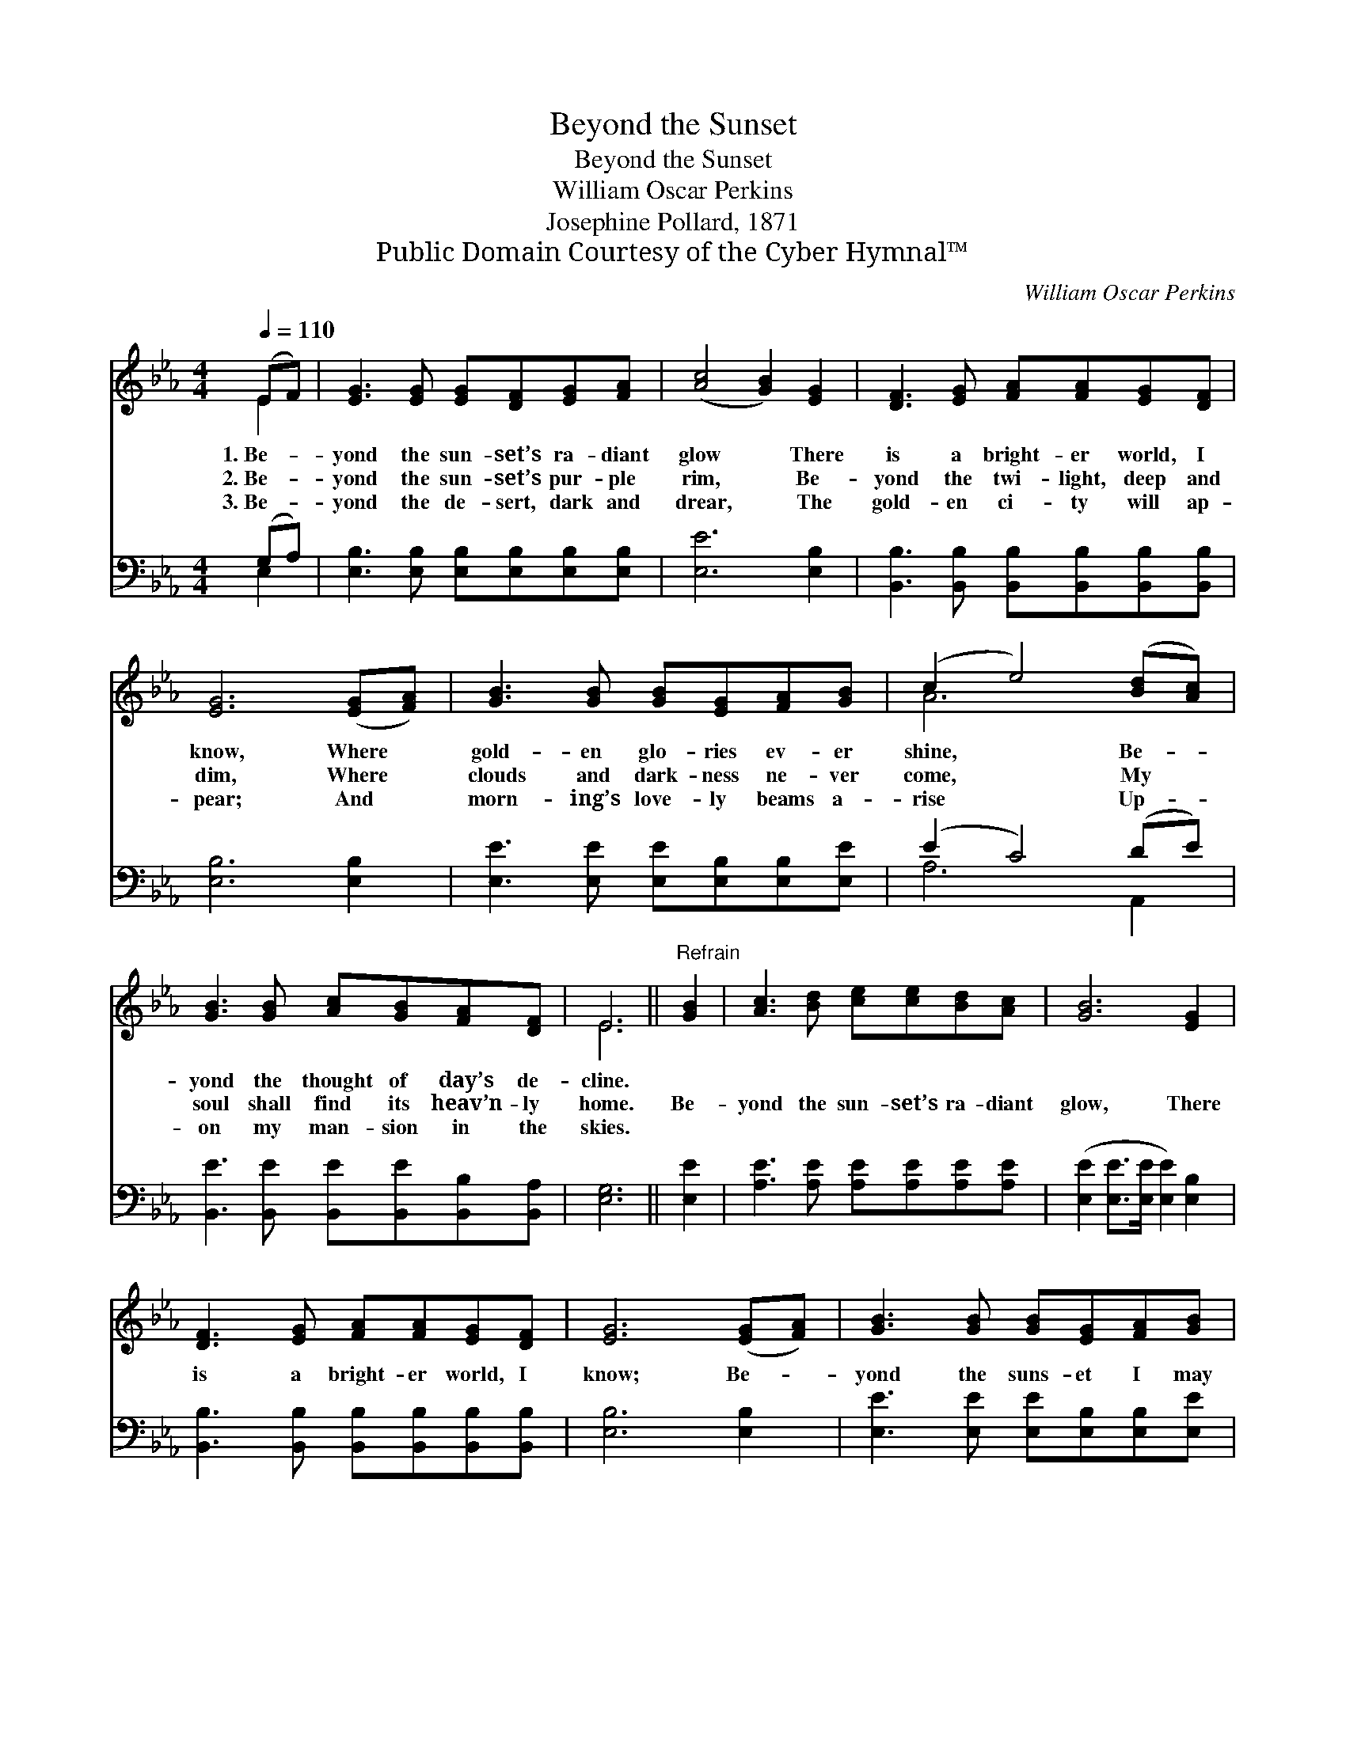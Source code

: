 X:1
T:Beyond the Sunset
T:Beyond the Sunset
T:William Oscar Perkins
T:Josephine Pollard, 1871
T:Public Domain Courtesy of the Cyber Hymnal™
C:William Oscar Perkins
Z:Public Domain
Z:Courtesy of the Cyber Hymnal™
%%score ( 1 2 ) ( 3 4 )
L:1/8
Q:1/4=110
M:4/4
K:Eb
V:1 treble 
V:2 treble 
V:3 bass 
V:4 bass 
V:1
 (EF) | [EG]3 [EG] [EG][DF][EG][FA] | ([Ac]4 [GB]2) [EG]2 | [DF]3 [EG] [FA][FA][EG][DF] | %4
w: 1.~Be- *|yond the sun- set’s ra- diant|glow * There|is a bright- er world, I|
w: 2.~Be- *|yond the sun- set’s pur- ple|rim, * Be-|yond the twi- light, deep and|
w: 3.~Be- *|yond the de- sert, dark and|drear, * The|gold- en ci- ty will ap-|
 [EG]6 ([EG][FA]) | [GB]3 [GB] [GB][EG][FA][GB] | (c2 e4) ([Bd][Ac]) | %7
w: know, Where *|gold- en glo- ries ev- er|shine, * Be- *|
w: dim, Where *|clouds and dark- ness ne- ver|come, * My *|
w: pear; And *|morn- ing’s love- ly beams a-|rise * Up- *|
 [GB]3 [GB] [Ac][GB][FA][DF] | E6 ||"^Refrain" [GB]2 | [Ac]3 [Bd] [ce][ce][Bd][Ac] | [GB]6 [EG]2 | %12
w: yond the thought of day’s de-|cline.||||
w: soul shall find its heav’n- ly|home.|Be-|yond the sun- set’s ra- diant|glow, There|
w: on my man- sion in the|skies.||||
 [DF]3 [EG] [FA][FA][EG][DF] | [EG]6 ([EG][FA]) | [GB]3 [GB] [GB][EG][FA][GB] | %15
w: |||
w: is a bright- er world, I|know; Be- *|yond the suns- et I may|
w: |||
 ([Ac]2 [ce]4) ([Bd][Ac]) | [GB]3 [GB] [Ac][GB][FA][DF] | E6 |] %18
w: |||
w: spend * De- *|light- ful days that ne- ver|end.|
w: |||
V:2
 E2 | x8 | x8 | x8 | x8 | x8 | A6 x2 | x8 | E6 || x2 | x8 | x8 | x8 | x8 | x8 | x8 | x8 | E6 |] %18
V:3
 (G,A,) | [E,B,]3 [E,B,] [E,B,][E,B,][E,B,][E,B,] | [E,E]6 [E,B,]2 | %3
 [B,,B,]3 [B,,B,] [B,,B,][B,,B,][B,,B,][B,,B,] | [E,B,]6 [E,B,]2 | %5
 [E,E]3 [E,E] [E,E][E,B,][E,B,][E,E] | (E2 C4) (DE) | [B,,E]3 [B,,E] [B,,E][B,,E][B,,B,][B,,A,] | %8
 [E,G,]6 || [E,E]2 | [A,E]3 [A,E] [A,E][A,E][A,E][A,E] | ([E,E]2 [E,E]>[E,E] [E,E]2) [E,B,]2 | %12
 [B,,B,]3 [B,,B,] [B,,B,][B,,B,][B,,B,][B,,B,] | [E,B,]6 [E,B,]2 | %14
 [E,E]3 [E,E] [E,E][E,B,][E,B,][E,E] | [A,E]6 [A,E]2 | [B,E]3 [B,E] [B,E][B,,B,][B,,B,][B,,A,] | %17
 [E,G,]6 |] %18
V:4
 E,2 | x8 | x8 | x8 | x8 | x8 | A,6 A,,2 | x8 | x6 || x2 | x8 | x8 | x8 | x8 | x8 | x8 | x8 | x6 |] %18

